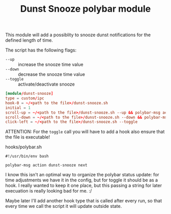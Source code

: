 #+TITLE: Dunst Snooze polybar module

This module will add a possiblity to snooze dunst notifications for the defined
length of time.

The script has the following flags:
- =--up= :: increase the snooze time value
- =--down= :: decrease the snooze time value
- =--toggle= :: activate/deactivate snooze

#+begin_src conf
  [module/dunst-snooze]
  type = custom/ipc
  hook-0 = ~/<path to the file>/dunst-snooze.sh
  initial = 1
  scroll-up = ~/<path to the file>/dunst-snooze.sh --up && polybar-msg action dunst-snooze next &
  scroll-down = ~/<path to the file>/dunst-snooze.sh --down && polybar-msg action dunst-snooze next &
  click-left = ~/<path to the file>/dunst-snooze.sh --toggle
#+end_src

ATTENTION: For the =toggle= call you will have to add a hook also ensure that
the file is executable!\\

#+CAPTION: hooks/polybar.sh
#+begin_src shell
#!/usr/bin/env bash

polybar-msg action dunst-snooze next
#+end_src

I know this isn't an optimal way to organize the polybar status update: for time
adjustments we have it in the config, but for toggle it should be as a hook. I
really wanted to keep it one place, but this passing a string for later
execuation is really looking bad for me. :/

Maybe later I'll add another hook type that is called after every run, so that
every time we call the script it will update outside state.
